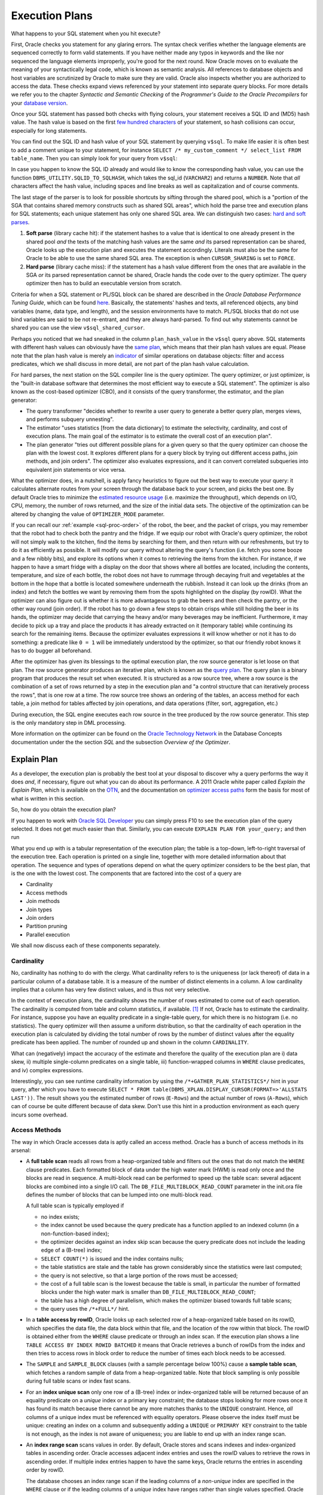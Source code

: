 .. _sql-plans:

***************
Execution Plans
***************
What happens to your SQL statement when you hit execute?

First, Oracle checks you statement for any glaring errors.
The syntax check verifies whether the language elements are sequenced correctly to form valid statements.
If you have neither made any typos in keywords and the like nor sequenced the language elements improperly, you're good for the next round.
Now Oracle moves on to evaluate the meaning of your syntactically legal code, which is known as semantic analysis. 
All references to database objects and host variables are scrutinized by Oracle to make sure they are valid. 
Oracle also inspects whether you are authorized to access the data.
These checks expand views referenced by your statement into separate query blocks.
For more details we refer you to the chapter *Syntactic and Semantic Checking* of the *Programmer's Guide to the Oracle Precompilers* for your `database version`_.

Once your SQL statement has passed both checks with flying colours, your statement receives a SQL ID and (MD5) hash value. 
The hash value is based on the first `few hundred characters`_ of your statement, so hash collisions can occur, especially for long statements.

You can find out the SQL ID and hash value of your SQL statement by querying ``v$sql``. 
To make life easier it is often best to add a comment unique to your statement, for instance ``SELECT /* my_custom_comment */ select_list FROM table_name``.
Then you can simply look for your query from ``v$sql``:

.. code-block:: sql
   :linenos:
   
   SELECT 
           sql_id
         , hash_value
         , plan_hash_value
         , sql_text
   FROM    v$sql
   WHERE   sql_text LIKE 'SELECT /* my_custom_comment */%'
   ;

In case you happen to know the SQL ID already and would like to know the corresponding hash value, you can use the function ``DBMS_UTILITY.SQLID_TO_SQLHASH``, which takes the sql_id (``VARCHAR2``) and returns a ``NUMBER``. 
Note that *all* characters affect the hash value, including spaces and line breaks as well as capitalization and of course comments.

The last stage of the parser is to look for possible shortcuts by sifting through the shared pool, which is a "portion of the SGA that contains shared memory constructs such as shared SQL areas", which hold the parse tree and execution plans for SQL statements; each unique statement has only one shared SQL area.
We can distinguish two cases: `hard and soft parses`_.

#. **Soft parse** (library cache hit): if the statement hashes to a value that is identical to one already present in the shared pool *and* the texts of the matching hash values are the same *and* its parsed representation can be shared, Oracle looks up the execution plan and executes the statement accordingly.
   Literals must also be the same for Oracle to be able to use the same shared SQL area. 
   The exception is when ``CURSOR_SHARING`` is set to ``FORCE``.

#. **Hard parse** (library cache miss): if the statement has a hash value different from the ones that are available in the SGA *or* its parsed representation cannot be shared, Oracle hands the code over to the query optimizer.
   The query optimizer then has to build an executable version from scratch.

Criteria for when a SQL statement or PL/SQL block can be shared are described in the *Oracle Database Performance Tuning Guide*, which can be found `here <http://docs.oracle.com/cd/E16655_01/server.121/e15857/tune_shared_pool.htm#TGDBA564>`_. 
Basically, the statements' hashes and texts, all referenced objects, any bind variables (name, data type, and length), and the session environments have to match. PL/SQL blocks that do not use bind variables are said to be not re-entrant, and they are always hard-parsed.
To find out why statements cannot be shared you can use the view ``v$sql_shared_cursor``.
 
Perhaps you noticed that we had sneaked in the column ``plan_hash_value`` in the ``v$sql`` query above. 
SQL statements with different hash values can obviously have the `same plan`_, which means that their plan hash values are equal.
Please note that the plan hash value is merely an `indicator`_ of similar operations on database objects: filter and access predicates, which we shall discuss in more detail, are not part of the plan hash value calculation.

For hard parses, the next station on the SQL compiler line is the query optimizer.
The query optimizer, or just optimizer, is the "built-in database software that determines the most efficient way to execute a SQL statement". 
The optimizer is also known as the cost-based optimizer (CBO), and it consists of the query transformer, the estimator, and the plan generator:

* The query transformer "decides whether to rewrite a user query to generate a better query plan, merges views, and performs subquery unnesting".
* The estimator "uses statistics [from the data dictionary] to estimate the selectivity, cardinality, and cost of execution plans. 
  The main goal of the estimator is to estimate the overall cost of an execution plan".
* The plan generator "tries out different possible plans for a given query so that the query optimizer can choose the plan with the lowest cost. It explores different plans for a query block by trying out different access paths, join methods, and join orders". The optimizer also evaluates expressions, and it can convert correlated subqueries into equivalent join statements or vice versa.

What the optimizer does, in a nutshell, is apply fancy heuristics to figure out the best way to execute your query: it calculates alternate routes from your screen through the database back to your screen, and picks the best one.
By default Oracle tries to minimize the `estimated resource usage`_ (i.e. maximize the throughput), which depends on I/O, CPU, memory, the number of rows returned, and the size of the initial data sets.
The objective of the optimization can be altered by changing the value of ``OPTIMIZER_MODE`` parameter.

If you can recall our :ref:`example <sql-proc-order>` of the robot, the beer, and the packet of crisps, you may remember that the robot had to check both the pantry and the fridge.
If we equip our robot with Oracle's query optimizer, the robot will not simply walk to the kitchen, find the items by searching for them, and then return with our refreshments, but try to do it as efficiently as possible.
It will modify our query without altering the query's function (i.e. fetch you some booze and a few nibbly bits), and explore its options when it comes to retrieving the items from the kitchen.
For instance, if we happen to have a smart fridge with a display on the door that shows where all bottles are located, including the contents, temperature, and size of each bottle, the robot does not have to rummage through decaying fruit and vegetables at the bottom in the hope that a bottle is located somewhere underneath the rubbish.
Instead it can look up the drinks (from an index) and fetch the bottles we want by removing them from the spots highlighted on the display (by rowID).
What the optimizer can also figure out is whether it is more advantageous to grab the beers and then check the pantry, or the other way round (join order).
If the robot has to go down a few steps to obtain crisps while still holding the beer in its hands, the optimizer may decide that carrying the heavy and/or many beverages may be inefficient.
Furthermore, it may decide to pick up a tray and place the products it has already extracted on it (temporary table) while continuing its search for the remaining items.
Because the optimizer evaluates expressions it will know whether or not it has to do something: a predicate like ``0 = 1`` will be immediately understood by the optimizer, so that our friendly robot knows it has to do bugger all beforehand.

After the optimizer has given its blessings to the optimal execution plan, the row source generator is let loose on that plan. The row source generator produces an iterative plan, which is known as the `query plan`_. The query plan is a binary program that produces the result set when executed. 
It is structured as a row source tree, where a row source is the combination of a set of rows returned by a step in the execution plan and "a control structure that can iteratively process the rows", that is one row at a time. The row source tree shows an ordering of the tables, an access method for each table, a join method for tables affected by join operations, and data operations (filter, sort, aggregation, etc.)

During execution, the SQL engine executes each row source in the tree produced by the row source generator. This step is the only mandatory step in DML processing.

More information on the optimizer can be found on the `Oracle Technology Network`_ in the Database Concepts documentation under the the section *SQL* and the subsection *Overview of the Optimizer*.

.. _database version: http://www.oracle.com/technetwork/documentation/index.html#database
.. _few hundred characters: http://www.dba-oracle.com/concepts/hashing.htm
.. _indicator: http://oracle-randolf.blogspot.de/2009/07/planhashvalue-how-equal-and-stable-are.html
.. _hard and soft parses: http://www.dba-oracle.com/t_hard_vs_soft_parse_parsing.htm
.. _same plan: http://stackoverflow.com/a/16012239
.. _estimated resource usage: http://docs.oracle.com/cd/E16655_01/server.121/e15858/tgsql_optcncpt.htm#TGSQL195
.. _query plan: http://docs.oracle.com/cd/E16655_01/server.121/e15858/tgsql_sqlproc.htm#TGSQL184
.. _Oracle Technology Network: http://www.oracle.com/technetwork/documentation/index.html#database

Explain Plan
============
As a developer, the execution plan is probably the best tool at your disposal to discover why a query performs the way it does *and*, if necessary, figure out what you can do about its performance.
A 2011 Oracle white paper called *Explain the Explain Plan*, which is available on the `OTN`_, and the documentation on `optimizer access paths`_ form the basis for most of what is written in this section.

So, how do you obtain the execution plan?

If you happen to work with `Oracle SQL Developer`_ you can simply press F10 to see the execution plan of the query selected.
It does not get much easier than that.
Similarly, you can execute ``EXPLAIN PLAN FOR your_query;`` and then run

.. code-block:: sql
   :linenos:
   
    SELECT
      *
    FROM
      table
        (
          DBMS_XPLAN.DISPLAY
            (
               'plan_table'  -- default plan table name
              , NULL,        -- NULL to show last statement inserted into plan table
              , 'all'        -- show all available metrics
            )
        );

What you end up with is a tabular representation of the execution plan; the table is a top-down, left-to-right traversal of the execution tree.
Each operation is printed on a single line, together with more detailed information about that operation.
The sequence and types of operations depend on what the query optimizer considers to be the best plan, that is the one with the lowest cost.
The components that are factored into the cost of a query are

* Cardinality
* Access methods
* Join methods
* Join types
* Join orders
* Partition pruning
* Parallel execution

We shall now discuss each of these components separately.

.. _Oracle SQL Developer: http://www.oracle.com/technetwork/developer-tools/sql-developer
.. _OTN: http://www.oracle.com/technetwork/database/focus-areas/bi-datawarehousing/twp-explain-the-explain-plan-052011-393674.pdf
.. _optimizer access paths: http://docs.oracle.com/cd/E16655_01/server.121/e15858/tgsql_optop.htm

Cardinality
-----------
No, cardinality has nothing to do with the clergy.
What cardinality refers to is the uniqueness (or lack thereof) of data in a particular column of a database table.
It is a measure of the number of distinct elements in a column.
A low cardinality implies that a column has very few distinct values, and is thus not very selective.

In the context of execution plans, the cardinality shows the number of rows estimated to come out of each operation.
The cardinality is computed from table and column statistics, if available. [#autostats]_
If not, Oracle has to estimate the cardinality.
For instance, suppose you have an equality predicate in a single-table query, for which there is no histogram (i.e. no statistics).
The query optimizer will then assume a uniform distribution, so that the cardinality of each operation in the execution plan is calculated by dividing the total number of rows by the number of distinct values after the equality predicate has been applied.
The number of rounded up and shown in the column ``CARDINALITY``.

What can (negatively) impact the accuracy of the estimate and therefore the quality of the execution plan are i) data skew, ii) multiple single-column predicates on a single table, iii) function-wrapped columns in  ``WHERE`` clause predicates, and iv) complex expressions.

Interestingly, you can see runtime cardinality information by using the ``/*+GATHER_PLAN_STATISTICS*/`` hint in your query, after which you have to execute ``SELECT * FROM table(DBMS_XPLAN.DISPLAY_CURSOR(FORMAT=>'ALLSTATS LAST'))``.
The result shows you the estimated number of rows (``E-Rows``) and the actual number of rows (``A-Rows``), which can of course be quite different because of data skew.
Don't use this hint in a production environment as each query incurs some overhead.

Access Methods
--------------
The way in which Oracle accesses data is aptly called an access method.
Oracle has a bunch of access methods in its arsenal:

* A **full table scan** reads all rows from a heap-organized table and filters out the ones that do not match the ``WHERE`` clause predicates.
  Each formatted block of data under the high water mark (HWM) is read only once and the blocks are read in sequence.
  A multi-block read can be performed to speed up the table scan: several adjacent blocks are combined into a single I/O call.
  The ``DB_FILE_MULTIBLOCK_READ_COUNT`` parameter in the init.ora file defines the number of blocks that can be lumped into one multi-block read.
  
  A full table scan is typically employed if 
  
  * no index exists;
  * the index cannot be used because the query predicate has a function applied to an indexed column (in a non-function-based index);
  * the optimizer decides against an index skip scan because the query predicate does not include the leading edge of a (B-tree) index;
  * ``SELECT COUNT(*)`` is issued and the index contains nulls;
  * the table statistics are stale and the table has grown considerably since the statistics were last computed;
  * the query is not selective, so that a large portion of the rows must be accessed;
  * the cost of a full table scan is the lowest because the table is small, in particular the number of formatted blocks under the high water mark is smaller than ``DB_FILE_MULTIBLOCK_READ_COUNT``;
  * the table has a high degree of parallelism, which makes the optimizer biased towards full table scans;
  * the query uses the ``/*+FULL*/`` hint.
    
* In a **table access by rowID**, Oracle looks up each selected row of a heap-organized table based on its rowID, which specifies the data file, the data block within that file, and the location of the row within that block.
  The rowID is obtained either from the ``WHERE`` clause predicate or through an index scan.
  If the execution plan shows a line ``TABLE ACCESS BY INDEX ROWID BATCHED`` it means that Oracle retrieves a bunch of rowIDs from the index and then tries to access rows in block order to reduce the number of times each block needs to be accessed.

* The ``SAMPLE`` and ``SAMPLE_BLOCK`` clauses (with a sample percentage below 100%) cause a **sample table scan**, which fetches a random sample of data from a heap-organized table. 
  Note that block sampling is only possible during full table scans or index fast scans.

* For an **index unique scan** only one row of a (B-tree) index or index-organized table will be returned because of an equality predicate on a *unique* index or a primary key constraint; the database stops looking for more rows once it has found its match because there cannot be any more matches thanks to the ``UNIQUE``  constraint.
  Hence, *all* columns of a unique index must be referenced with equality operators.
  Please observe the index itself must be unique: creating an index on a column and subsequently adding a ``UNIQUE`` or ``PRIMARY KEY`` constraint to the table is not enough, as the index is not aware of uniqueness; you are liable to end up with an index range scan. 

* An **index range scan** scans values in order.
  By default, Oracle stores and scans indexes and index-organized tables in ascending order.
  Oracle accesses adjacent index entries and uses the rowID values to retrieve the rows in ascending order.
  If multiple index entries happen to have the same keys, Oracle returns the entries in ascending order by rowID.
  
  The database chooses an index range scan if the leading columns of a *non-unique* index are specified in the ``WHERE`` clause or if the leading columns of a *unique* index have ranges rather than single values specified.
  Oracle navigates from the root blocks to the branch blocks where it reads the maximum values of the leading edge in the index for each leaf block that the branch blocks refer to.
  Because the database has no way of knowing in advance how many hits there are, it must visit each relevant leaf block and read each one until it does not find any more matches.
  The advantage of the index unique scan is that Oracle does not have to visit the leaf blocks at all, because once it has found its match it is done.
  Not so with the index range scan.
  
  A common gripe with the index range scan is in combination with the table access by rowID method, especially if the index range scan includes filter predicates instead of mere access predicates.
  Filter predicates in conjunction with index range scans and tables access by rowID can cause scalability issues, as the entire leaf node chain has to be accessed, read, and filtered.
  As more and more data is inserted, the time to access, read, and filter the data increases too.
    
  There is also an **index range scan descending**, which is basically the same beast; the only difference is that the rows are returned in descending order.
  The reason Oracle scans the index in descending rather than ascending order is because either the query has an ``ORDER BY ... DESC`` clause or the predicates on a key with a value less than instead of equal to or greater than a given value are specified.
  Another (obvious) cause is the ``/*+INDEX_DESC(...)*/`` hint.

* If the entire index is read in order, then we are dealing with an **full index scan**.
  A full index scan does not read every block in the index though.
  Instead it reads the root block and goes down the left-hand side (ascending scan) or right-hand side (descending scan) of the branch blocks until it reaches a leaf block.
  From there it reads the index on a block-by-block basis.

  The full index scan is used when one of the following situations arises:
  
  * a predicate references a (non-leading) column in an index;
  * no predicate is specified but all columns in the table as well as query are in the index, and at least one indexed column is not null;
  * the query has an ``ORDER BY`` clause on indexed non-null columns;
  * the query has a ``GROUP BY`` clause where all aggregation columns are present in the index.

  The query optimizer estimates whether it is cheaper to scan the index (full index scan) or table itself (full table scan); for index-organized tables the table and index are of course one and the same.
  
* A **fast full index scan** reads index blocks as they exist on disk.
  The index (entries on the leaf blocks) rather than the table is read in multiblock I/O mode.
  
  Oracle looks at a this access path whenever a query only asks for attributes in the index.
  It's an alternative to a full table scan when the index contains all columns needed for the query, and at least one column in the index key has a ``NOT NULL`` constraint.
  
  Because the index is not read in order (because of the multiblock I/O), a sort operation cannot be eliminated as with the full index scan.

* For queries with predicates on all but the leading column of a composite index, an **index skip scan** is a possibility.
  The index skip scan is also an option if the leading column has few distinct values.
  
  The optimizer logically splits a composite index into smaller sub-indexes based on the number of distinct values in the leading column(s) of the index.
  The lower the number of distinct values, the fewer logical sub-indexes, the more efficient the scan is.
  Index blocks that do not meet the filter condition on the non-leading column are immediately skipped, hence the name. 
  An index skip scan can of course only be efficient if the non-leading columns are highly selective.
 
* An **index join scan** is performed if all data can be retrieved from a combination of multiple indexes, which are hash-joined on the rowIDs.
  Because all data is available in the indexes, no table access is needed.

  An index join is often more expensive than simply scanning the most selective index and subsequently probing the table.
  It cannot be used to eliminate a sort operation.
  
* Whereas in traditional B-tree indexes each entry point refers to exactly one row, a bitmap index's entry points refer to multiple rows.
  That is, each index key stores pointers to multiple rows. 
  Each bit corresponds to a possible rowID; if the bit is set, then the row with the corresponding rowID contains the key's value.
  The bit position is converted to an actual rowID by a mapping function.
  Internally, Oracle stores the bitmap index in a B-tree structure for quick searching.
  
  Bitmaps are frequently used in data warehousing (OLAP) environments, where ad hoc queries are commonplace.
  Typically, a bitmap index is recommended if the indexed columns have low cardinality and the indexed table is rarely modified or even read-only.
  Bitmap indexes are not appropriate for OLTP applications, though.  
  If, for instance, the indexed column of a single row is updated, the database locks the index key entry, which points to many rows.
  Consequently, all these rows are locked.
  
  Back to business.
  If the predicate on a bitmap-indexed column contains an equality operator, the query optimizer considers the **bitmap index single value** access path to look up a single key value.
  A single bitmap is scanned for all positions containing a value of ``1``.
  All matching values are converted into rowIDs, which in turn are used to find the corresponding rows.

* A B-tree index can have an index range scan for ranges of values specified in the ``WHERE`` clause.
  Its counterpart for bitmap indexes is the **bitmap index range scan**.
  
* A **bitmap merge** is typically preferred by the optimizer when bitmaps generated from a bitmap index range scan are combined with an ``OR`` operation between two bitmaps.

* When a query accesses a table in an indexed cluster, the optimizer mulls over a **cluster scan**.
  Tables in `table clusters`_ have common columns and related data stored in the same blocks.
  The proximity of the physical location of these shared columns reduces disk I/O when joining clustered tables and accessing related data.
  Table clusters are appropriate for tables that are rarely modified and do not require full table scans as in the case of retrieval of a lot of rows. 
  
  An index cluster is, as you might expect, a (B-tree) index on a cluster; the cluster index associates the cluster key with the database block address of the block with the relevant data.
  In a cluster scan, Oracle scans the index to obtain the database block addresses of all rows required.
  Because the index cluster is a separate entity, reading or storing rows in a table cluster requires at least two I/Os: one (or more) to retrieve/store the key value from/in the index, and one to read/write the row from/to the cluster.

* If you create a table cluster with the ``HASHKEYS`` clause, you end up with a hash cluster.
  A hash cluster is similar to an indexed cluster, only the index key is replaced with a hash function.
  All rows with the same hash are stored in the same data block.
  Because no separate cluster index exists as in the case with an indexed cluster, I/O can be usually halved.
  
  A **hash scan** is used to locate rows based on a hash value of the key in a hash cluster.
  A disadvantage of hash clusters is the absence of range scans on cluster keys that are not in the index, in which case a full table scan must be performed.

Join Methods
------------
Join methods refer to the way in which two row sources are joined with each other.
The query optimizer designates one table the outer table and the other the inner table.
If more than two tables need to be joined, the optimizer analyses all permutations to determine the optimal join sequence.

The join method dictates to a large degree the cost of joins:

* A **hash join** is usually preferred for (equi)joining large data sets.
  The query optimizer takes the smaller of two data sources to build a (deterministic) hash table in memory.
  It then scans the larger table and performs the same hashing on the join columns.
  For the in-memory hash table, the database probes each value and if it matches the predicate's conditions returns the corresponding row.
  
  If the smaller data set fits in memory, there is only the cost of a single read pass over both data sets.
  If the hash table does not fit in memory, then Oracle partitions it.
  The join is then performed partition by partition, which uses a lot of sort area memory and causes a lot of I/O to the temporary tablespace.

* A **nested loop join** is typically used when small subsets of tables are joined or if there is an efficient way of accessing the inner table, for example with an index lookup.
  For every row selected from the outer table, the database scans *all* rows of the inner table.
  If there is an index on the inner table, then it can be used to access the inner data by rowID.
  
  The database can read several rows from the outer row source in a batch, which is typically part of an `adaptive plan`_.

  It is not uncommon to see two nested loops in the execution plan (as of 11g) because Oracle batches multiple I/O requests and process these with a vector I/O, which means that a set of rowIDs is sent to the requesting operating system in an array.
  What Oracle does with two nested loops is basically the following:
  
  #. Iterate through the inner nested loop to obtain the requested outer source rows.
  #. Cache the data in the `PGA`_.
  #. Find the matching rowID from the inner loop's inner row source.
  #. Cache the data in the PGA.
  #. Organize the rowIDs for more efficient access in the cache.
  #. Iterate through the outer loop to retrieve the data based on the cached rowIDs; the result set of the inner loop becomes the outer row source of the outer nested loop. 

* A **sort-merge join** is done when join conditions are inequalities (i.e. not an equijoin).
  It is commonly chosen if there is an index on one of the tables that eliminates a sort operation.
  The sort operation on the first data set can be avoided if there is such an index.
  The second data set will always be sorted, regardless of any indexes.
  It generally performs better for large data sets than a nested loop join.
  
  A sort-merge join proceeds in two steps:
  
  1. Sort join: both tables are sorted on the join key.
  1. Merge join: sorted tables are merged.

  Oracle accesses rows in the PGA instead of the SGA with a sort-merge join, which reduces logical I/O because it avoids repeated latching blocks in the database buffer cache; a latch protects shared data structures in the SGA from simultaneous access.
  
* Whenever a table has no join conditions to any of the other tables in the statement, Oracle picks a **Cartesian join**, which is nothing but a Cartesian product of the tables.
  Because the number of rows of a Cartesian join of two tables is the product of the number of rows of the tables involved, it is generally used only if the tables are small.
  This join method is, however, very rare in production environments.

Join Types
----------
Join types are easier to explain because they are determined by what you have typed.
There are four categories of join types: i) inner joins, ii) outer joins (left, right, and full), iii) semijoins, and iv) antijoins.
Even though semijoins and antijoins are syntactically subqueries, the optimizer beats them until they accept their fate as joins.

Semijoins can occur when the statement contains an ``IN`` or ``EXISTS`` clause that is not contained in an ``OR`` branch.
Analogously, antijoins are considered if the statement contains a ``NOT IN`` or ``NOT EXISTS`` clause that is not contained in an ``OR`` branch.
Moreover, an antijoin can be used the statement includes an outer join and has ``IS NULL`` applied to a join column.

Join Orders
-----------
So, how does Oracle determine the order of joins?
The short answer is cost.
Cardinality estimates and access paths largely determine the overall cost of joins:

* Whenever a particular join results in at most one row (e.g. because of ``UNIQUE`` or ``PRIMARY KEY`` constraints) it goes first.
* For outer joins, the row-preserving (outer) table comes after the other tables to ensure that all rows that do not satisfy the join condition can be added correctly.
* When Oracle converts a subquery into an anti- or semijoin, the subquery's table(s) come after tables in the outer (connected/correlated) query block.
  Hash antijoins and semijoins can sometimes override the ordering though.
* If `view merging`_ is impossible, then all tables in the view are joined before joining the view to the tables outside the view.

Partition Pruning
-----------------
Partition pruning, which is also known as partition elimination, is used for partitioned tables when not all partitions need to be accessed.

Pruning is visible in the execution plan as integers in the columns ``PSTART``, the number of the first partition, and ``PSTOP``, the number of the last partition to be accessed. [#partition]_
If you do not see a number (e.g. ``KEY``), don't worry!
It means that Oracle was not able to determine the partition numbers at parse time but thinks that dynamic pruning (i.e. during execution) is likely to occur.
This typically happens when there is an equality predicate on a partitioning key that contains a function, or if there is a join condition on a partitioning key column that, once joined with a partitioned table, is not expected to join with all partitions because of a filter predicate.

For hash-partitioned tables, there can only be pruning if the predicate on the partition key column is an equality or ``IN``-list predicate.
If the hash partition key involves more than one column, then all these columns must appear in the predicate for partition pruning to be able to occur.

Parallel Execution
------------------
Sometimes Oracle executes statements in parallel, which can significantly improve the runtime performance of a query.
The query coordinator (QC) initiates the parallel execution of a SQL statement.
The parallel server processes (PSPs) are responsible for the actual work that is done in parallel.
The coordinator distributes the work to the PSPs, and may have to do some of the work that cannot be done in parallel.
A classic example is the ``SUM(...)`` operation: the PSPs calculate the subtotals but the coordinator has to add the subtotals from each PSP to obtain the final tally.

All lines in the execution plan above ``PX COORDINATOR`` are taken care of by the query coordinator.
Everything below is done by the PSPs.

A granule is the smallest unit of work a PSP can perform.
Each PSP works exclusively on its own granule, and when it is done with the granule, it is given another one until all granules have been processed.
The degree of parallelism (DOP) is typically much smaller than the total number of granules.

The most common granules are block-based.
For block-based granules, the ``PX BLOCK ITERATOR`` iterates over all generated block range granules.
However, it is sometimes advantageous to make use of pre-existing data structures, such as in the case of partitioned tables.
For partition-based granules, each PSP will do work for all data in a single partition, which means that the number of sub-partitions that need to be accessed is typically larger than or equal to the degree of parallelism.
If there is skew in the sizes of the (sub-)partitions, then the degree of parallelism is generally smaller than the number of (sub-)partitions.
Partition-based granules show up in the execution plan as ``PX PARTITION``.
Whether Oracle uses block-based or partition-based granules cannot be influenced.

PSPs work together in pairs as producers and consumers (of rows).
Producers are below the ``PX SEND`` operation in the execution plan.
The line ``PX RECEIVE`` identifies consumers who eventually send their results to the query coordinator: ``PX SEND QC``.
Similar information is shown in the column ``TQ`` (table queue).

Occasionally data needs to be redistributed, especially in joins, which is shown in the columns ``IN-OUT`` and ``PQ Distrib`` (parallel query distribution) of the execution plan.
Producers scan the data sources and apply ``WHERE`` clause predicates, after which they send the results to their partner consumers who complete the join.
``IN-OUT`` shows whether a parallel operation is followed by another parallel operation (``P->P``) or a serial operation (``P->S``).
On the line with ``PX SEND QC`` you always encounter ``P->S``, because the PSPs send their results to the QC, which is a serial process.
If you happen to see ``P->S`` below that line it means that there is a serialization point.
This may be due to not having set the parallel degree on one or more objects in the query.
The flag ``S->P`` often indicates that there is a `serial bottleneck`_ because parallel processes have to wait for the serial process to finish.

You may also encounter ``PCWP`` and ``PCWC``, or parallel combined with parent and parallel combined with child, respectively.
This means that a particular step is executed in parallel including the parent or child step.
An example is a parallel nested loop join, for which each PSP scans the outer (driving) row source but does the index lookups on the inner row source too.
If such an operation carries the label ``BUFFER(ED)``, it tells you that Oracle needs to temporarily hold data between parallel processes, because there is no (parent) PSP available that can accept the data.
Note that the last operation before ``PX SEND QC`` always shows such a buffered `blocking operation`_.

If the amount of data that needs to be buffered is larger than what can reasonably fit into memory, the data needs to written to the temporary tablespace, after which the PSPs have to re-read it.
You will thus incur significant penalties for having your queries executed in parallel.

There are several methods that can show up in the column ``PQ Distrib`` of the execution plan:
	
* ``HASH``: a hash function is applied to the join columns, after which a particular consumer receives the row source based on the hash value. This is by far the most common distribution method.
* ``BROADCAST``: the rows of the smaller of two data sources are sent to all consumers in order to guarantee that the individual server processes are able to complete the join.
* ``RANGE``: each PSP works on a specific data range because of parallel sort operations, so that the coordinator merely has to present the PSPs' results in the correct order instead of a sort on the entire result set.
* ``KEY``: only one side in a partial partition-wise join is redistributed.
* ``ROUND ROBIN``: rows are distributed to PSPs one at a time in a circular fashion. This is either the final redistribution operation before sending data to the requesting process, or one of the earlier steps when no redistribution constraints are needed.
* ``RANDOM``: rows are randomly assigned to PSPs.
* ``PARTITION``: partial partition-wise join, for which the first row source is distributed in accordance with the partitions of the second row source. By the way, a full partition-wise join, that is for equipartitioned row sources, does not require redistribution.
		
On real application cluster (RAC) databases the ``LOCAL`` suffix indicates that rows are distributed to consumers on the same RAC node.

Watch out for ``PX COORDINATOR FORCED SERIAL``, which means that the plan may look like Oracle prefers a parallel execution of the SQL statement but it doesn't really; when push comes to shove, Oracle picks a serial execution.

What is important to understand is that each data flow operation (DFO) in the execution plan can have its own degree of parallelism.
The degree of parallelism for each DFO at execution time may be quite different from the one determined by the optimizer because of a `downgrade`_ in the degree of parallelism.
Common causes are that the amount of CPUs available at execution time is different from what the optimizer assumed would be available, or that Oracle is unable to use similar amounts of PGA memory for the SQL areas because only a specific amount is allocated per PSP.

Even if at runtime the degree of parallelism is as expected, the parallel execution can only be efficient if the work is distributed evenly across the PSPs.
During development, the view ``v$pq_tqstat`` can help you with identifying skew across table queues.
Data skew or unequal partitions are the usual suspects, depending on the ``PX ITERATOR`` chosen by the query optimizer.
An insidious reason for distribution skew is the ``HASH`` distribution method.
The hashes are sometimes not uniformly distributed, generally because of an outer join for which all nulls are hashed to the same value, which leads to some PSPs receiving a larger-than-average share of data.
As a consequence, the remainder of PSPs are idle most of the time.

.. _table clusters: http://docs.oracle.com/cd/E16655_01/server.121/e17633/tablecls.htm#CNCPT608
.. _adaptive plan: http://docs.oracle.com/cd/E16655_01/server.121/e15858/tgsql_optcncpt.htm#TGSQL221
.. _PGA: http://docs.oracle.com/cd/E16655_01/server.121/e15857/tune_pga.htm#TGDBA346
.. _view merging: https://blogs.oracle.com/optimizer/entry/optimizer_transformations_view_merging_part_1
.. _serial bottleneck: http://www.toadworld.com/platforms/oracle/w/wiki/384.oracle-parallel-sql-monitoring.aspx
.. _blocking operation: http://www.oracle.com/technetwork/articles/database-performance/geist-parallel-execution-1-1872400.html
.. _downgrade: http://www.oracle.com/technetwork/articles/database-performance/geist-parallel-execution-2-1872405.html

.. rubric:: Notes

.. [#autostats] By default, Oracle determines all columns that need histograms based on usage statistics and the presence of data skew. You can manually create histograms with the ``DBMS_STATS.GATHER_TABLE_STATS`` procedure.
.. [#partition] If a table has *n* partitions (range partition) and *m* sub-partitions per partition, then the numbering is from 1 to *n* &middot; *m*. The absolute partition numbers are the actual physical segments.
